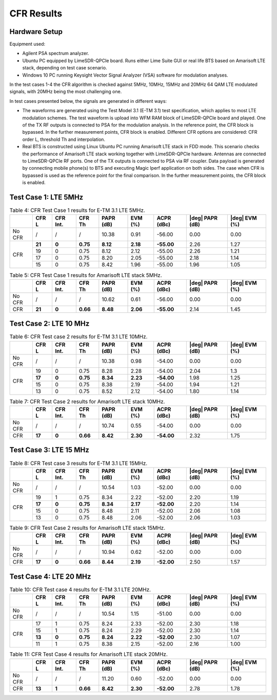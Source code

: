 CFR  Results
============

Hardware Setup
--------------

Equipment used:

* Agilent PSA spectrum analyzer.
* Ubuntu PC equipped by LimeSDR-QPCIe board. Runs either Lime Suite GUI or real
  life BTS based on Amarisoft LTE stack, depending on test case scenario.
* Windows 10 PC running Keysight Vector Signal Analyzer (VSA) software for
  modulation analyses. 

In the test cases 1-4 the CFR algorithm is checked against 5MHz, 10MHz, 15MHz
and 20MHz 64 QAM LTE modulated signals, with 20MHz being the most challenging
one. 

In test cases presented below, the signals are generated in different ways:

* The waveforms are generated using the Test Model 3.1 (E-TM 3.1) test
  specification, which applies to most LTE modulation schemes. The test waveform
  is upload into WFM RAM block of LimeSDR-QPCIe board and played. One of the TX
  RF outputs is connected to PSA for the modulation analysis. In the reference
  point, the CFR block is bypassed. In the further measurement points, CFR block
  is enabled. Different CFR options are considered: CFR order L, threshold Th
  and interpolation.
* Real BTS is constructed using Linux Ubuntu PC running Amarisoft LTE stack in
  FDD mode. This scenario checks the performance of Amarisoft LTE stack working
  together with LimeSDR-QPCIe hardware. Antennas are connected to LimeSDR-QPCIe
  RF ports. One of the TX outputs is connected to PSA via RF coupler. Data
  payload is generated by connecting mobile phone(s) to BTS and executing Magic
  Iperf application on both sides. The case when CFR is bypassed is used as the
  reference point for the final comparison. In the further measurement points,
  the CFR block is enabled. 

Test Case 1: LTE 5MHz
---------------------

.. table:: Table 4: CFR Test Case 1 results for E-TM 3.1 LTE 5MHz.

   +------+------+-----+--------+--------+--------+----------+-----------+----------+
   |      |CFR   | CFR | CFR    | PAPR   | EVM    | ACPR     ||deg| PAPR ||deg| EVM |
   |      |L     | Int.| Th     | (dB)   | (%)    | (dBc)    |(dB)       |(%)       |
   +======+======+=====+========+========+========+==========+===========+==========+
   |No CFR| /    |  /  |  /     |10.38   |0.91    |-56.00    | 0.00      | 0.00     |
   +------+------+-----+--------+--------+--------+----------+-----------+----------+
   |CFR   |**21**|**0**|**0.75**|**8.12**|**2.18**|**-55.00**| 2.26      | 1.27     |
   +      +------+-----+--------+--------+--------+----------+-----------+----------+
   |      | 19   | 0   | 0.75   | 8.12   | 2.12   | -55.00   | 2.26      | 1.21     |
   +      +------+-----+--------+--------+--------+----------+-----------+----------+
   |      | 17   | 0   | 0.75   | 8.20   | 2.05   | -55.00   | 2.18      | 1.14     |
   +      +------+-----+--------+--------+--------+----------+-----------+----------+  
   |      | 15   | 0   | 0.75   | 8.42   | 1.96   | -55.00   | 1.96      | 1.05     |
   +------+------+-----+--------+--------+--------+----------+-----------+----------+


.. table:: Table 5: CFR Test Case 1 results for Amarisoft LTE stack 5MHz. 

   +------+------+-----+--------+--------+--------+----------+-----------+----------+
   |      |CFR   | CFR | CFR    | PAPR   | EVM    | ACPR     ||deg| PAPR ||deg| EVM |
   |      |L     | Int.| Th     | (dB)   | (%)    | (dBc)    |(dB)       |(%)       |
   +======+======+=====+========+========+========+==========+===========+==========+
   |No CFR| /    |  /  |  /     |10.62   |0.61    |-56.00    | 0.00      | 0.00     |
   +------+------+-----+--------+--------+--------+----------+-----------+----------+
   |CFR   |**21**|**0**|**0.66**|**8.48**|**2.06**|**-55.00**| 2.14      | 1.45     |
   +------+------+-----+--------+--------+--------+----------+-----------+----------+


Test Case 2: LTE 10 MHz
-----------------------

.. table:: Table 6: CFR Test case 2 results for E-TM 3.1 LTE 10MHz.

   +------+------+-----+--------+--------+--------+----------+-----------+----------+
   |      |CFR   | CFR | CFR    | PAPR   | EVM    | ACPR     ||deg| PAPR ||deg| EVM |
   |      |L     | Int.| Th     | (dB)   | (%)    | (dBc)    |(dB)       |(%)       |
   +======+======+=====+========+========+========+==========+===========+==========+
   |No CFR| /    |  /  |  /     |10.38   |0.98    |-54.00    | 0.00      | 0.00     |
   +------+------+-----+--------+--------+--------+----------+-----------+----------+
   |CFR   | 19   | 0   | 0.75   | 8.28   | 2.28   |-54.00    | 2.04      | 1.3      |
   +      +------+-----+--------+--------+--------+----------+-----------+----------+
   |      |**17**|**0**|**0.75**|**8.34**|**2.23**|**-54.00**| 1.98      | 1.25     |
   +      +------+-----+--------+--------+--------+----------+-----------+----------+
   |      | 15   | 0   | 0.75   | 8.38   | 2.19   | -54.00   | 1.94      | 1.21     |
   +      +------+-----+--------+--------+--------+----------+-----------+----------+
   |      | 13   | 0   | 0.75   | 8.52   | 2.12   | -54.00   | 1.80      | 1.14     |
   +------+------+-----+--------+--------+--------+----------+-----------+----------+


.. table:: Table 7: CFR Test Case 2 results for Amarisoft LTE stack 10MHz.

   +------+------+-----+--------+--------+--------+----------+-----------+----------+
   |      |CFR   | CFR | CFR    | PAPR   | EVM    | ACPR     ||deg| PAPR ||deg| EVM |
   |      |L     | Int.| Th     | (dB)   | (%)    | (dBc)    |(dB)       |(%)       |
   +======+======+=====+========+========+========+==========+===========+==========+
   |No CFR| /    |  /  |  /     |10.74   |0.55    |-54.00    | 0.00      | 0.00     |
   +------+------+-----+--------+--------+--------+----------+-----------+----------+
   |CFR   |**17**|**0**|**0.66**|**8.42**|**2.30**|**-54.00**| 2.32      | 1.75     |
   +------+------+-----+--------+--------+--------+----------+-----------+----------+


Test Case 3: LTE 15 MHz
-----------------------

.. table:: Table 8: CFR Test case 3 results for E-TM 3.1 LTE 15MHz.

   +------+------+-----+--------+--------+--------+----------+-----------+----------+
   |      |CFR   | CFR | CFR    | PAPR   | EVM    | ACPR     ||deg| PAPR ||deg| EVM |
   |      |L     | Int.| Th     | (dB)   | (%)    | (dBc)    |(dB)       |(%)       |
   +======+======+=====+========+========+========+==========+===========+==========+
   |No CFR| /    |  /  |  /     |10.54   |1.03    |-52.00    | 0.00      | 0.00     |
   +------+------+-----+--------+--------+--------+----------+-----------+----------+
   |CFR   | 19   | 1   | 0.75   | 8.34   | 2.22   |-52.00    | 2.20      | 1.19     |
   +      +------+-----+--------+--------+--------+----------+-----------+----------+
   |      |**17**|**0**|**0.75**|**8.34**|**2.17**|**-52.00**| 2.20      | 1.14     |
   +      +------+-----+--------+--------+--------+----------+-----------+----------+
   |      | 15   | 0   | 0.75   | 8.48   | 2.11   | -52.00   | 2.06      | 1.08     |
   +      +------+-----+--------+--------+--------+----------+-----------+----------+
   |      | 13   | 0   | 0.75   | 8.48   | 2.06   | -52.00   | 2.06      | 1.03     |
   +------+------+-----+--------+--------+--------+----------+-----------+----------+


.. table:: Table 9: CFR Test Case 2 results for Amarisoft LTE stack 15MHz.

   +------+------+-----+--------+--------+--------+----------+-----------+----------+
   |      |CFR   | CFR | CFR    | PAPR   | EVM    | ACPR     ||deg| PAPR ||deg| EVM |
   |      |L     | Int.| Th     | (dB)   | (%)    | (dBc)    |(dB)       |(%)       |
   +======+======+=====+========+========+========+==========+===========+==========+
   |No CFR| /    |  /  |  /     |10.94   |0.62    |-52.00    | 0.00      | 0.00     |
   +------+------+-----+--------+--------+--------+----------+-----------+----------+
   |CFR   |**17**|**0**|**0.66**|**8.44**|**2.19**|**-52.00**| 2.50      | 1.57     |
   +------+------+-----+--------+--------+--------+----------+-----------+----------+


Test Case 4: LTE 20 MHz
-----------------------

.. table:: Table 10: CFR Test case 4 results for E-TM 3.1 LTE 20MHz.

   +------+------+-----+--------+--------+--------+----------+-----------+----------+
   |      |CFR   | CFR | CFR    | PAPR   | EVM    | ACPR     ||deg| PAPR ||deg| EVM |
   |      |L     | Int.| Th     | (dB)   | (%)    | (dBc)    |(dB)       |(%)       |
   +======+======+=====+========+========+========+==========+===========+==========+
   |No CFR| /    |  /  |  /     |10.54   |1.15    |-51.00    | 0.00      | 0.00     |
   +------+------+-----+--------+--------+--------+----------+-----------+----------+
   |CFR   | 17   | 1   | 0.75   | 8.24   | 2.33   |-52.00    | 2.30      | 1.18     |
   +      +------+-----+--------+--------+--------+----------+-----------+----------+
   |      | 15   | 1   | 0.75   | 8.24   | 2.29   | -52.00   | 2.30      | 1.14     |
   +      +------+-----+--------+--------+--------+----------+-----------+----------+
   |      |**13**|**0**|**0.75**|**8.24**|**2.22**|**-52.00**| 2.30      | 1.07     |
   +      +------+-----+--------+--------+--------+----------+-----------+----------+
   |      | 11   | 1   | 0.75   | 8.38   | 2.15   | -52.00   | 2.16      | 1.00     |
   +------+------+-----+--------+--------+--------+----------+-----------+----------+


.. table:: Table 11: CFR Test Case 4 results for Amarisoft LTE stack 20MHz.

   +------+------+-----+--------+--------+--------+----------+-----------+----------+
   |      |CFR   | CFR | CFR    | PAPR   | EVM    | ACPR     ||deg| PAPR ||deg| EVM |
   |      |L     | Int.| Th     | (dB)   | (%)    | (dBc)    |(dB)       |(%)       |
   +======+======+=====+========+========+========+==========+===========+==========+
   |No CFR| /    |  /  |  /     |11.20   |0.60    |-52.00    | 0.00      | 0.00     |
   +------+------+-----+--------+--------+--------+----------+-----------+----------+
   |CFR   |**13**|**1**|**0.66**|**8.42**|**2.30**|**-52.00**| 2.78      | 1.78     |
   +------+------+-----+--------+--------+--------+----------+-----------+----------+


